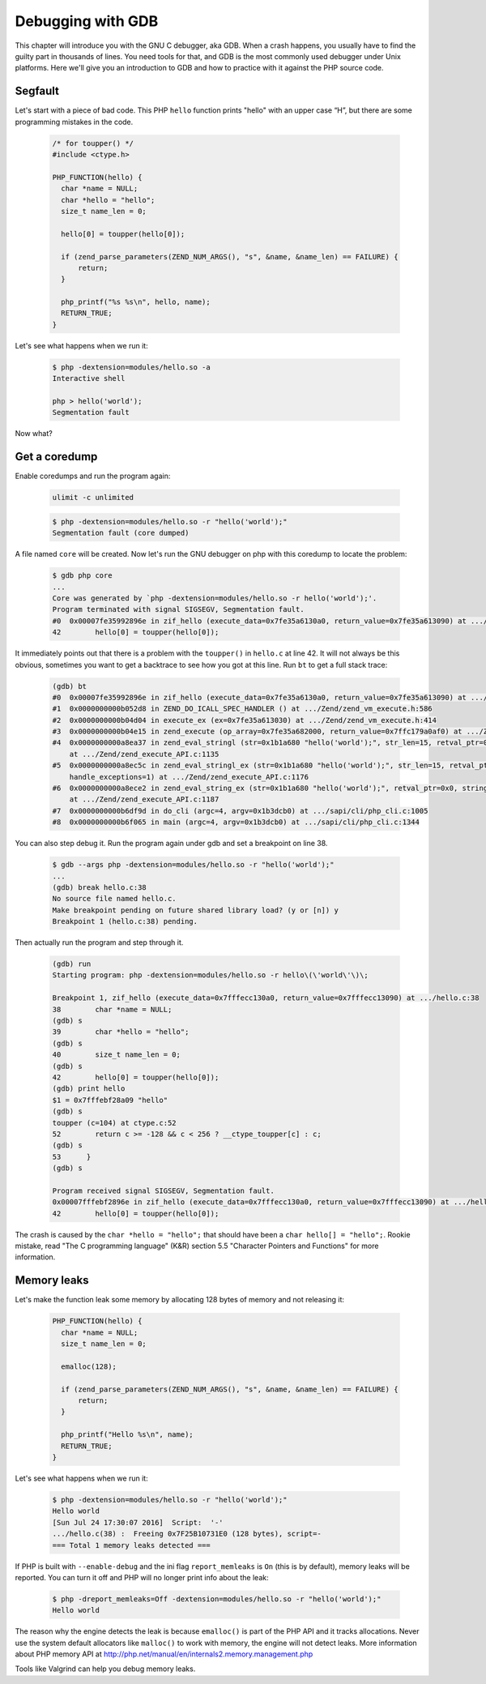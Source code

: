 Debugging with GDB
==================

This chapter will introduce you with the GNU C debugger, aka GDB. When a crash happens, you usually have to find the 
guilty part in thousands of lines. You need tools for that, and GDB is the most commonly used debugger under Unix 
platforms. Here we'll give you an introduction to GDB and how to practice with it against the PHP source code.

Segfault
--------

Let's start with a piece of bad code. This PHP ``hello`` function prints "hello" with an upper case “H”, but there are
some programming mistakes in the code.

    .. code-block:: c

        /* for toupper() */
        #include <ctype.h>

        PHP_FUNCTION(hello) {
          char *name = NULL;
          char *hello = "hello";
          size_t name_len = 0;

          hello[0] = toupper(hello[0]);

          if (zend_parse_parameters(ZEND_NUM_ARGS(), "s", &name, &name_len) == FAILURE) {
              return;
          }

          php_printf("%s %s\n", hello, name);
          RETURN_TRUE;
        }

Let's see what happens when we run it:

    .. code-block:: bash

        $ php -dextension=modules/hello.so -a
        Interactive shell

        php > hello('world');
        Segmentation fault

Now what?

Get a coredump
--------------

Enable coredumps and run the program again:

    .. code-block:: bash

        ulimit -c unlimited


    .. code-block:: bash

        $ php -dextension=modules/hello.so -r "hello('world');"
        Segmentation fault (core dumped)


A file named ``core`` will be created. Now let's run the GNU debugger on php with this coredump to locate the problem:

    .. code-block:: bash

        $ gdb php core
        ...
        Core was generated by `php -dextension=modules/hello.so -r hello('world');'.
        Program terminated with signal SIGSEGV, Segmentation fault.
        #0  0x00007fe35992896e in zif_hello (execute_data=0x7fe35a6130a0, return_value=0x7fe35a613090) at .../hello.c:42
        42	  hello[0] = toupper(hello[0]);

It immediately points out that there is a problem with the ``toupper()`` in ``hello.c`` at line 42. It will not always
be this obvious, sometimes you want to get a backtrace to see how you got at this line. Run ``bt`` to get a full stack
trace:

    .. code-block:: bash

        (gdb) bt
        #0  0x00007fe35992896e in zif_hello (execute_data=0x7fe35a6130a0, return_value=0x7fe35a613090) at .../hello.c:42
        #1  0x0000000000b052d8 in ZEND_DO_ICALL_SPEC_HANDLER () at .../Zend/zend_vm_execute.h:586
        #2  0x0000000000b04d04 in execute_ex (ex=0x7fe35a613030) at .../Zend/zend_vm_execute.h:414
        #3  0x0000000000b04e15 in zend_execute (op_array=0x7fe35a682000, return_value=0x7ffc179a0af0) at .../Zend/zend_vm_execute.h:458
        #4  0x0000000000a8ea37 in zend_eval_stringl (str=0x1b1a680 "hello('world');", str_len=15, retval_ptr=0x0, string_name=0x1138ae4 "Command line code")
            at .../Zend/zend_execute_API.c:1135
        #5  0x0000000000a8ec5c in zend_eval_stringl_ex (str=0x1b1a680 "hello('world');", str_len=15, retval_ptr=0x0, string_name=0x1138ae4 "Command line code",
            handle_exceptions=1) at .../Zend/zend_execute_API.c:1176
        #6  0x0000000000a8ece2 in zend_eval_string_ex (str=0x1b1a680 "hello('world');", retval_ptr=0x0, string_name=0x1138ae4 "Command line code", handle_exceptions=1)
            at .../Zend/zend_execute_API.c:1187
        #7  0x0000000000b6df9d in do_cli (argc=4, argv=0x1b3dcb0) at .../sapi/cli/php_cli.c:1005
        #8  0x0000000000b6f065 in main (argc=4, argv=0x1b3dcb0) at .../sapi/cli/php_cli.c:1344

You can also step debug it. Run the program again under gdb and set a breakpoint on line 38.

    .. code-block:: bash

        $ gdb --args php -dextension=modules/hello.so -r "hello('world');"
        ...
        (gdb) break hello.c:38
        No source file named hello.c.
        Make breakpoint pending on future shared library load? (y or [n]) y
        Breakpoint 1 (hello.c:38) pending.

Then actually run the program and step through it.

    .. code-block:: bash

        (gdb) run
        Starting program: php -dextension=modules/hello.so -r hello\(\'world\'\)\;

        Breakpoint 1, zif_hello (execute_data=0x7fffecc130a0, return_value=0x7fffecc13090) at .../hello.c:38
        38	  char *name = NULL;
        (gdb) s
        39	  char *hello = "hello";
        (gdb) s
        40	  size_t name_len = 0;
        (gdb) s
        42	  hello[0] = toupper(hello[0]);
        (gdb) print hello
        $1 = 0x7fffebf28a09 "hello"
        (gdb) s
        toupper (c=104) at ctype.c:52
        52	  return c >= -128 && c < 256 ? __ctype_toupper[c] : c;
        (gdb) s
        53	}
        (gdb) s

        Program received signal SIGSEGV, Segmentation fault.
        0x00007fffebf2896e in zif_hello (execute_data=0x7fffecc130a0, return_value=0x7fffecc13090) at .../hello.c:42
        42	  hello[0] = toupper(hello[0]);

The crash is caused by the ``char *hello = "hello";`` that should have been a ``char hello[] = "hello";``. Rookie
mistake, read "The C programming language" (K&R) section 5.5 "Character Pointers and Functions" for more information.

Memory leaks
------------

Let's make the function leak some memory by allocating 128 bytes of memory and not releasing it:

    .. code-block:: c

        PHP_FUNCTION(hello) {
          char *name = NULL;
          size_t name_len = 0;

          emalloc(128);

          if (zend_parse_parameters(ZEND_NUM_ARGS(), "s", &name, &name_len) == FAILURE) {
              return;
          }

          php_printf("Hello %s\n", name);
          RETURN_TRUE;
        }


Let's see what happens when we run it:

    .. code-block:: bash

        $ php -dextension=modules/hello.so -r "hello('world');"
        Hello world
        [Sun Jul 24 17:30:07 2016]  Script:  '-'
        .../hello.c(38) :  Freeing 0x7F25B10731E0 (128 bytes), script=-
        === Total 1 memory leaks detected ===

If PHP is built with ``--enable-debug`` and the ini flag ``report_memleaks`` is ``On`` (this is by default), memory
leaks will be reported. You can turn it off and PHP will no longer print info about the leak:

    .. code-block:: bash

        $ php -dreport_memleaks=Off -dextension=modules/hello.so -r "hello('world');"
        Hello world

The reason why the engine detects the leak is because ``emalloc()`` is part of the PHP API and it tracks allocations.
Never use the system default allocators like ``malloc()`` to work with memory, the engine will not detect leaks.
More information about PHP memory API at http://php.net/manual/en/internals2.memory.management.php

Tools like Valgrind can help you debug memory leaks.
